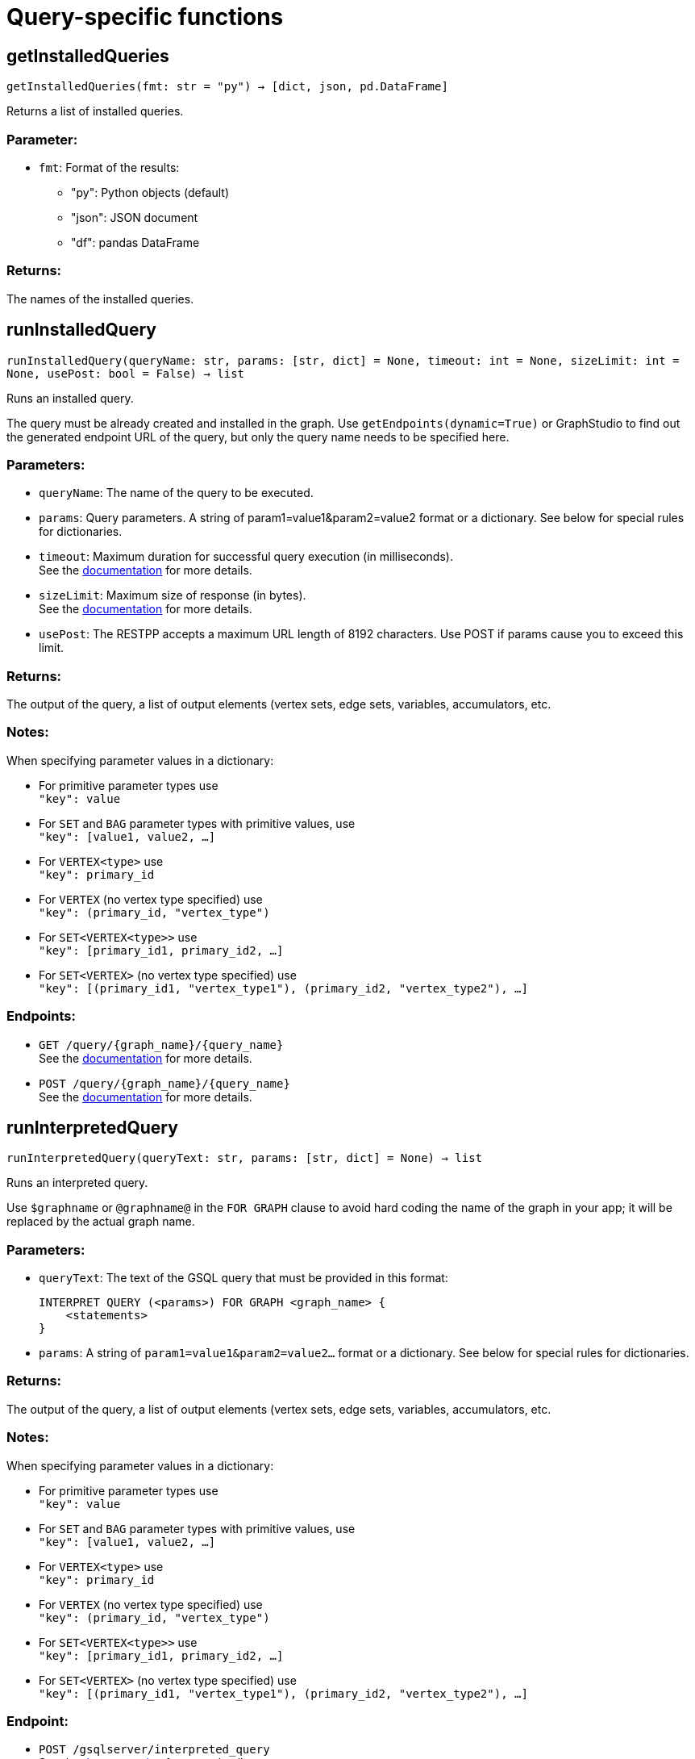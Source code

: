 = Query-specific functions

== getInstalledQueries
`getInstalledQueries(fmt: str = "py") -> [dict, json, pd.DataFrame]`

Returns a list of installed queries.

[discrete]
=== Parameter:
* `fmt`: Format of the results: +
- "py":   Python objects (default)
- "json": JSON document
- "df":   pandas DataFrame

[discrete]
=== Returns:
The names of the installed queries.



== runInstalledQuery
`runInstalledQuery(queryName: str, params: [str, dict] = None, timeout: int = None, sizeLimit: int = None, usePost: bool = False) -> list`

Runs an installed query.

The query must be already created and installed in the graph.
Use ``getEndpoints(dynamic=True)`` or GraphStudio to find out the generated endpoint URL of
the query, but only the query name needs to be specified here.

[discrete]
=== Parameters:
* `queryName`: The name of the query to be executed.
* `params`: Query parameters. A string of param1=value1&param2=value2 format or a dictionary.
See below for special rules for dictionaries.
* `timeout`: Maximum duration for successful query execution (in milliseconds).
 +
See the https://docs.tigergraph.com/tigergraph-server/current/api/#_gsql_query_timeout[documentation] for more details.
* `sizeLimit`: Maximum size of response (in bytes).
 +
See the https://docs.tigergraph.com/tigergraph-server/current/api/#_response_size[documentation] for more details.
* `usePost`: The RESTPP accepts a maximum URL length of 8192 characters. Use POST if params cause
you to exceed this limit.

[discrete]
=== Returns:
The output of the query, a list of output elements (vertex sets, edge sets, variables,
accumulators, etc.

[discrete]
=== Notes:
When specifying parameter values in a dictionary:

- For primitive parameter types use
 +
`"key": value`
+
- For `SET` and `BAG` parameter types with primitive values, use
 +
`"key": [value1, value2, ...]`
+
- For `VERTEX<type>` use
 +
`"key": primary_id`
+
- For `VERTEX` (no vertex type specified) use
 +
`"key": (primary_id, "vertex_type")`
+
- For `SET<VERTEX<type>>` use
 +
`"key": [primary_id1, primary_id2, ...]`
+
- For `SET<VERTEX>` (no vertex type specified) use
 +
`"key": [(primary_id1, "vertex_type1"), (primary_id2, "vertex_type2"), ...]`
+


[discrete]
=== Endpoints:
- `GET /query/{graph_name}/{query_name}`
 +
See the https://docs.tigergraph.com/tigergraph-server/current/api/built-in-endpoints#_run_an_installed_query_get[documentation] for more details.
- `POST /query/{graph_name}/{query_name}`
 +
See the https://docs.tigergraph.com/tigergraph-server/current/api/built-in-endpoints#_run_an_installed_query_post[documentation] for more details.



== runInterpretedQuery
`runInterpretedQuery(queryText: str, params: [str, dict] = None) -> list`

Runs an interpreted query.

Use ``$graphname`` or ``@graphname@`` in the ``FOR GRAPH`` clause to avoid hard coding the
name of the graph in your app; it will be replaced by the actual graph name.

[discrete]
=== Parameters:
* `queryText`: The text of the GSQL query that must be provided in this format: +

+
[source,indent=0]
----
        INTERPRET QUERY (<params>) FOR GRAPH <graph_name> {
            <statements>
        }
----

* `params`: A string of `param1=value1&param2=value2...` format or a dictionary.
See below for special rules for dictionaries.

[discrete]
=== Returns:
The output of the query, a list of output elements (vertex sets, edge sets, variables,
accumulators, etc.

[discrete]
=== Notes:
When specifying parameter values in a dictionary:

- For primitive parameter types use
 +
`"key": value`
+
- For `SET` and `BAG` parameter types with primitive values, use
 +
`"key": [value1, value2, ...]`
+
- For `VERTEX<type>` use
 +
`"key": primary_id`
+
- For `VERTEX` (no vertex type specified) use
 +
`"key": (primary_id, "vertex_type")`
+
- For `SET<VERTEX<type>>` use
 +
`"key": [primary_id1, primary_id2, ...]`
+
- For `SET<VERTEX>` (no vertex type specified) use
 +
`"key": [(primary_id1, "vertex_type1"), (primary_id2, "vertex_type2"), ...]`
+


[discrete]
=== Endpoint:
- `POST /gsqlserver/interpreted_query`
 +
See the https://docs.tigergraph.com/tigergraph-server/current/api/built-in-endpoints#_run_an_interpreted_query[documentation] for more details.



== parseQueryOutput
`parseQueryOutput(output: list, graphOnly: bool = True) -> dict`

Parses query output and separates vertex and edge data (and optionally other output) for
easier use.

[discrete]
=== Parameters:
* `output`: The data structure returned by `runInstalledQuery()` or `runInterpretedQuery()`.
* `graphOnly`: Should output be restricted to vertices and edges (True, default) or should any
other output (e.g. values of variables or accumulators, or plain text printed) be
captured as well.

[discrete]
=== Returns:
A dictionary with two (or three) keys: "vertices", "edges" and optionally "output".
First two refer to another dictionary containing keys for each vertex and edge types
found, and the instances of those vertex and edge types. "output" is a list of
dictionaries containing the key/value pairs of any other output.

The JSON output from a query can contain a mixture of results: vertex sets (the output of a
SELECT statement), edge sets (e.g. collected in a global accumulator), printout of
global and local variables and accumulators, including complex types (LIST, MAP, etc.).
The type of the various output entries is not explicit, you need to inspect the content
to find out what it is actually. +
This function "cleans" this output, separating and collecting vertices and edges in an easy
to access way. It can also collect other output or ignore it. +
The output of this function can be used e.g. with the `vertexSetToDataFrame()` and
`edgeSetToDataFrame()` functions or (after some transformation) to pass a subgraph to a
visualisation component.


== getStatistics
`getStatistics(seconds: int = 10, segments: int = 10) -> dict`

Retrieves real-time query performance statistics over the given time period.

[discrete]
=== Parameters:
* `seconds`: The duration of statistic collection period (the last n seconds before the function
call).
* `segments`: The number of segments of the latency distribution (shown in results as
LatencyPercentile). By default, segments is 10, meaning the percentile range 0-100%
will be divided into ten equal segments: 0%-10%, 11%-20%, etc.
Segments must be [1, 100].

[discrete]
=== Endpoint:
- `GET /statistics/{graph_name}`
 +
See the https://docs.tigergraph.com/tigergraph-server/current/api/built-in-endpoints#_show_query_performance[documentation] for more details.


